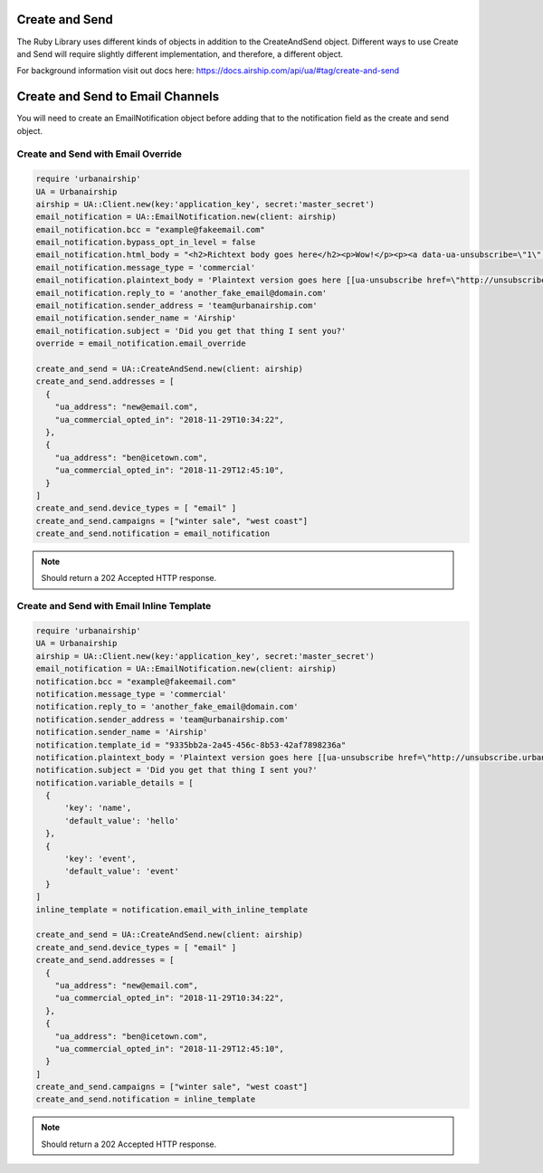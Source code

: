 Create and Send
===============

The Ruby Library uses different kinds of objects in addition to the CreateAndSend object.
Different ways to use Create and Send will require slightly different implementation, and
therefore, a different object.

For background information visit out docs here: https://docs.airship.com/api/ua/#tag/create-and-send

Create and Send to Email Channels
=================================

You will need to create an EmailNotification object before adding that to the notification
field as the create and send object.

Create and Send with Email Override
-----------------------------------

.. code-block:: ruby

    require 'urbanairship'
    UA = Urbanairship
    airship = UA::Client.new(key:'application_key', secret:'master_secret')
    email_notification = UA::EmailNotification.new(client: airship)
    email_notification.bcc = "example@fakeemail.com"
    email_notification.bypass_opt_in_level = false
    email_notification.html_body = "<h2>Richtext body goes here</h2><p>Wow!</p><p><a data-ua-unsubscribe=\"1\" title=\"unsubscribe\" href=\"http://unsubscribe.urbanairship.com/email/success.html\">Unsubscribe</a></p>"
    email_notification.message_type = 'commercial'
    email_notification.plaintext_body = 'Plaintext version goes here [[ua-unsubscribe href=\"http://unsubscribe.urbanairship.com/email/success.html\"]]'
    email_notification.reply_to = 'another_fake_email@domain.com'
    email_notification.sender_address = 'team@urbanairship.com'
    email_notification.sender_name = 'Airship'
    email_notification.subject = 'Did you get that thing I sent you?'
    override = email_notification.email_override

    create_and_send = UA::CreateAndSend.new(client: airship)
    create_and_send.addresses = [
      {
        "ua_address": "new@email.com",
        "ua_commercial_opted_in": "2018-11-29T10:34:22",
      },
      {
        "ua_address": "ben@icetown.com",
        "ua_commercial_opted_in": "2018-11-29T12:45:10",
      }
    ]
    create_and_send.device_types = [ "email" ]
    create_and_send.campaigns = ["winter sale", "west coast"]
    create_and_send.notification = email_notification

.. note::

  Should return a 202 Accepted HTTP response.

Create and Send with Email Inline Template
------------------------------------------

.. code-block:: ruby

    require 'urbanairship'
    UA = Urbanairship
    airship = UA::Client.new(key:'application_key', secret:'master_secret')
    email_notification = UA::EmailNotification.new(client: airship)
    notification.bcc = "example@fakeemail.com"
    notification.message_type = 'commercial'
    notification.reply_to = 'another_fake_email@domain.com'
    notification.sender_address = 'team@urbanairship.com'
    notification.sender_name = 'Airship'
    notification.template_id = "9335bb2a-2a45-456c-8b53-42af7898236a"
    notification.plaintext_body = 'Plaintext version goes here [[ua-unsubscribe href=\"http://unsubscribe.urbanairship.com/email/success.html\"]]'
    notification.subject = 'Did you get that thing I sent you?'
    notification.variable_details = [
      {
          'key': 'name',
          'default_value': 'hello'
      },
      {
          'key': 'event',
          'default_value': 'event'
      }
    ]
    inline_template = notification.email_with_inline_template

    create_and_send = UA::CreateAndSend.new(client: airship)
    create_and_send.device_types = [ "email" ]
    create_and_send.addresses = [
      {
        "ua_address": "new@email.com",
        "ua_commercial_opted_in": "2018-11-29T10:34:22",
      },
      {
        "ua_address": "ben@icetown.com",
        "ua_commercial_opted_in": "2018-11-29T12:45:10",
      }
    ]
    create_and_send.campaigns = ["winter sale", "west coast"]
    create_and_send.notification = inline_template

.. note::

  Should return a 202 Accepted HTTP response.
